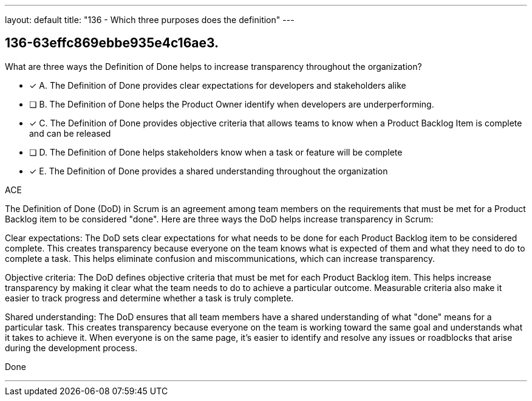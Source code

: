 ---
layout: default 
title: "136 - Which three purposes does the definition"
---


[#question]
== 136-63effc869ebbe935e4c16ae3.

****

[#query]
--
What are three ways the Definition of Done helps to increase transparency throughout the organization?
--

[#list]
--
* [*] A. The Definition of Done provides clear expectations for developers and stakeholders alike
* [ ] B. The Definition of Done helps the Product Owner identify when developers are underperforming.
* [*] C. The Definition of Done provides objective criteria that allows teams to know when a Product Backlog Item is complete and can be released
* [ ] D. The Definition of Done helps stakeholders know when a task or feature will be complete
* [*] E. The Definition of Done provides a shared understanding throughout the organization

--
****

[#answer]
ACE

[#explanation]
--
The Definition of Done (DoD) in Scrum is an agreement among team members on the requirements that must be met for a Product Backlog item to be considered "done". Here are three ways the DoD helps increase transparency in Scrum:

Clear expectations: The DoD sets clear expectations for what needs to be done for each Product Backlog item to be considered complete. This creates transparency because everyone on the team knows what is expected of them and what they need to do to complete a task. This helps eliminate confusion and miscommunications, which can increase transparency.

Objective criteria: The DoD defines objective criteria that must be met for each Product Backlog item. This helps increase transparency by making it clear what the team needs to do to achieve a particular outcome. Measurable criteria also make it easier to track progress and determine whether a task is truly complete.

Shared understanding: The DoD ensures that all team members have a shared understanding of what "done" means for a particular task. This creates transparency because everyone on the team is working toward the same goal and understands what it takes to achieve it. When everyone is on the same page, it's easier to identify and resolve any issues or roadblocks that arise during the development process.
--

[#ka]
Done

'''

